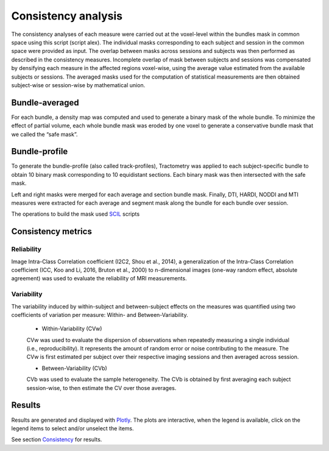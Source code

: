 Consistency analysis
====================

The consistency analyses of each measure were carried out at the voxel-level within the bundles mask in common 
space using this script (script alex).
The individual masks corresponding to each subject and session in the common space were provided as input. 
The overlap between masks across sessions and subjects was then performed as described in the consistency measures. 
Incomplete overlap of mask between subjects and sessions was compensated by densifying each measure in the affected 
regions voxel-wise, using the average value estimated from the available subjects or sessions. The averaged masks used 
for the computation of statistical measurements are then obtained subject-wise or session-wise by mathematical union. 


Bundle-averaged 
---------------

For each bundle, a density map was computed and used to generate a binary mask of the whole bundle. 
To minimize the effect of partial volume, each whole bundle mask was eroded by one voxel to generate 
a conservative bundle mask that we called the “safe mask”. 

Bundle-profile
---------------

To generate the bundle-profile (also called track-profiles), Tractometry was applied to each subject-specific 
bundle to obtain 10 binary mask corresponding to 10 equidistant sections. Each binary mask was then intersected
with the safe mask. 

.. image:: Bundles_masks.png
   :align: center


Left and right masks were merged for each average and section bundle mask. 
Finally, DTI, HARDI, NODDI and MTI measures were extracted for each average and segment mask along the bundle 
for each bundle over session.

The operations to build the mask used `SCIL`_ scripts

 .. _SCIL: http://scil.usherbrooke.ca/en/



Consistency metrics
--------------------
 

Reliability 
~~~~~~~~~~~

Image Intra-Class Correlation coefficient (I2C2, Shou et al., 2014), a generalization of the Intra-Class Correlation 
coefficient (ICC, Koo and Li, 2016, Bruton et al., 2000) to n-dimensional images (one-way random effect, absolute agreement)
was used to evaluate the reliability of MRI measurements.  


Variability 
~~~~~~~~~~~~

The variability induced by within-subject and between-subject effects on the measures was quantified using 
two coefficients of variation per measure: Within- and Between-Variability.  

  * Within-Variability (CVw)
  CVw was used to evaluate the dispersion of observations when repeatedly measuring a single individual (i.e., reproducibility). 
  It represents the amount of random error or noise contributing to the measure. 
  The CVw is first estimated per subject over their respective imaging sessions and then averaged across session.
  
  * Between-Variability (CVb)
  CVb was used to evaluate the sample heterogeneity. 
  The CVb is obtained by first averaging each subject session-wise, to then estimate the CV over those averages.
  

Results
--------------------

Results are generated and displayed with `Plotly <https://plotly.com/python/>`__. 
The plots are interactive, when the legend is available, click on the legend items to select and/or unselect the items.




See section `Consistency <https://high-frequency-mri-database-supplementary.readthedocs.io/en/latest/results/consistency.html>`_ for results. 


